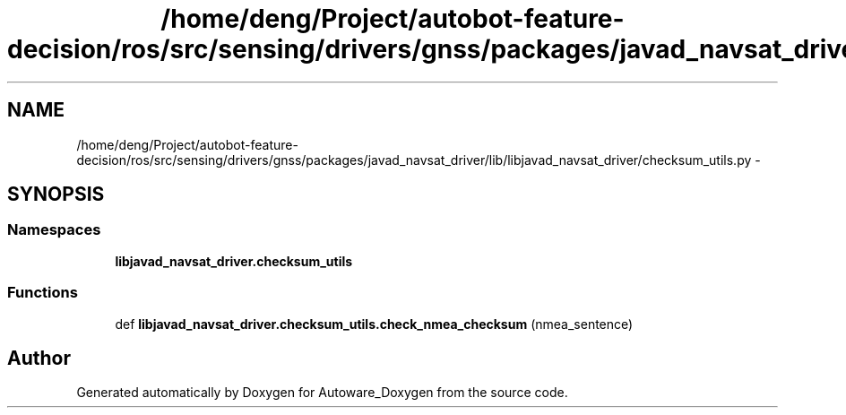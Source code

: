 .TH "/home/deng/Project/autobot-feature-decision/ros/src/sensing/drivers/gnss/packages/javad_navsat_driver/lib/libjavad_navsat_driver/checksum_utils.py" 3 "Fri May 22 2020" "Autoware_Doxygen" \" -*- nroff -*-
.ad l
.nh
.SH NAME
/home/deng/Project/autobot-feature-decision/ros/src/sensing/drivers/gnss/packages/javad_navsat_driver/lib/libjavad_navsat_driver/checksum_utils.py \- 
.SH SYNOPSIS
.br
.PP
.SS "Namespaces"

.in +1c
.ti -1c
.RI " \fBlibjavad_navsat_driver\&.checksum_utils\fP"
.br
.in -1c
.SS "Functions"

.in +1c
.ti -1c
.RI "def \fBlibjavad_navsat_driver\&.checksum_utils\&.check_nmea_checksum\fP (nmea_sentence)"
.br
.in -1c
.SH "Author"
.PP 
Generated automatically by Doxygen for Autoware_Doxygen from the source code\&.
